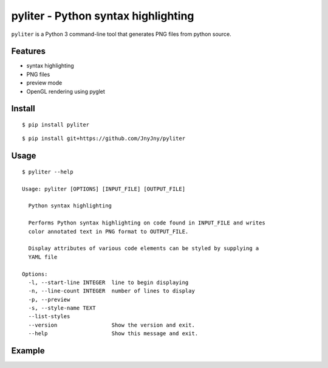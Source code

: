 pyliter - Python syntax highlighting
====================================

``pyliter`` is a Python 3 command-line tool that generates PNG files
from python source. 


Features
--------

- syntax highlighting
- PNG files
- preview mode
- OpenGL rendering using pyglet

Install
-------

::

   $ pip install pyliter


::

   $ pip install git+https://github.com/JnyJny/pyliter


Usage
-----

::

   $ pyliter --help

   Usage: pyliter [OPTIONS] [INPUT_FILE] [OUTPUT_FILE]
   
     Python syntax highlighting
   
     Performs Python syntax highlighting on code found in INPUT_FILE and writes
     color annotated text in PNG format to OUTPUT_FILE.
   
     Display attributes of various code elements can be styled by supplying a
     YAML file
   
   Options:
     -l, --start-line INTEGER  line to begin displaying
     -n, --line-count INTEGER  number of lines to display
     -p, --preview
     -s, --style-name TEXT
     --list-styles
     --version                 Show the version and exit.
     --help                    Show this message and exit.


Example
-------

.. image:: https://github.com/JnyJny/pyliter/blob/master/screenshot.png

 
